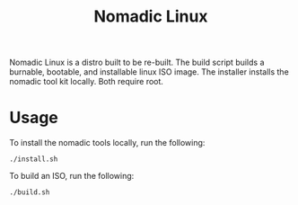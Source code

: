 #+TITLE: Nomadic Linux

Nomadic Linux is a distro built to be re-built.  The build script builds a burnable, bootable, and installable linux ISO image.  The installer installs the nomadic tool kit locally.  Both require root.

* Usage
To install the nomadic tools locally, run the following:
#+BEGIN_EXAMPLE
./install.sh
#+END_EXAMPLE
To build an ISO, run the following:
#+BEGIN_EXAMPLE
./build.sh
#+END_EXAMPLE
